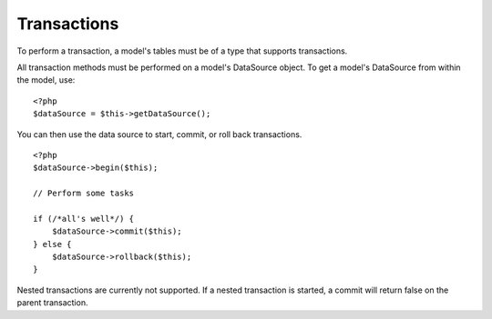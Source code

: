 Transactions
############

To perform a transaction, a model's tables must be of a type that
supports transactions.

All transaction methods must be performed on a model's DataSource
object. To get a model's DataSource from within the model, use:

::

    <?php
    $dataSource = $this->getDataSource();

You can then use the data source to start, commit, or roll back
transactions.

::

    <?php
    $dataSource->begin($this);
    
    // Perform some tasks
    
    if (/*all's well*/) {
        $dataSource->commit($this);
    } else {
        $dataSource->rollback($this);
    }

Nested transactions are currently not supported. If a nested
transaction is started, a commit will return false on the parent
transaction.


.. meta::
    :title lang=en: Transactions
    :keywords lang=en: transaction methods,datasource,rollback,data source
